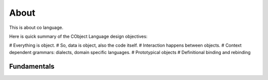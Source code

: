 *****
About
*****

This is about co language.

Here is quick summary of the CObject Language design objectives:

# Everything is object.
# So, data is object, also the code itself.
# Interaction happens between objects.
# Context dependent grammars: dialects, domain specific languages.
# Prototypical objects
# Definitional binding and rebinding

Fundamentals
~~~~~~~~~~~~
